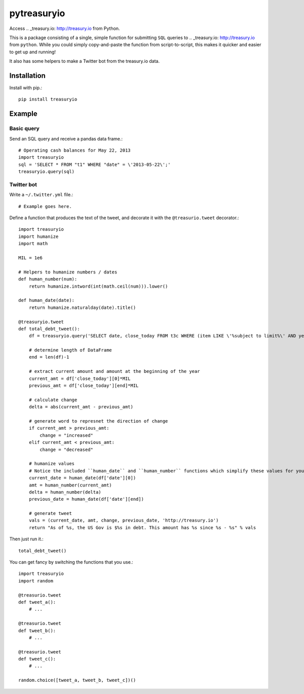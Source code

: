 pytreasuryio
======
Access .. _treasury.io: http://treasury.io from Python.

This is a package consisting of a single, simple function for submitting ``SQL`` queries to .. _treasury.io: http://treasury.io from ``python``. While you could simply copy-and-paste the function from script-to-script, this makes it quicker and easier to get up and running!

It also has some helpers to make a Twitter bot from the treasury.io data.

Installation
--------
Install with pip.::

    pip install treasuryio

Example
---------

Basic query
~~~~~~~~~
Send an SQL query and receive a pandas data frame.::

    # Operating cash balances for May 22, 2013
    import treasuryio
    sql = 'SELECT * FROM "t1" WHERE "date" = \'2013-05-22\';'
    treasuryio.query(sql)

Twitter bot
~~~~~~~~~
Write a ``~/.twitter.yml`` file.::

    # Example goes here.
    
Define a function that produces the text of the tweet, and decorate it with the
``@treasurio.tweet`` decorator.::

    import treasuryio
    import humanize
    import math

    MIL = 1e6

    # Helpers to humanize numbers / dates
    def human_number(num):
        return humanize.intword(int(math.ceil(num))).lower()

    def human_date(date):
        return humanize.naturalday(date).title()

    @treasuryio.tweet
    def total_debt_tweet():
        df = treasuryio.query('SELECT date, close_today FROM t3c WHERE (item LIKE \'%subject to limit%\' AND year = 2013 AND month >=1) ORDER BY date DESC')

        # determine length of DataFrame
        end = len(df)-1

        # extract current amount and amount at the beginning of the year
        current_amt = df['close_today'][0]*MIL
        previous_amt = df['close_today'][end]*MIL

        # calculate change
        delta = abs(current_amt - previous_amt)

        # generate word to represnet the direction of change
        if current_amt > previous_amt:
            change = "increased"
        elif current_amt < previous_amt:
            change = "decreased"

        # humanize values
        # Notice the included ``human_date`` and ``human_number`` functions which simplify these values for you
        current_date = human_date(df['date'][0])
        amt = human_number(current_amt)
        delta = human_number(delta)
        previous_date = human_date(df['date'][end])

        # generate tweet
        vals = (current_date, amt, change, previous_date, 'http://treasury.io')
        return "As of %s, the US Gov is $%s in debt. This amount has %s since %s - %s" % vals

Then just run it.::

    total_debt_tweet()

You can get fancy by switching the functions that you use.::

    import treasuryio
    import random

    @treasurio.tweet
    def tweet_a():
        # ...

    @treasurio.tweet
    def tweet_b():
        # ...

    @treasurio.tweet
    def tweet_c():
        # ...

    random.choice([tweet_a, tweet_b, tweet_c])()
